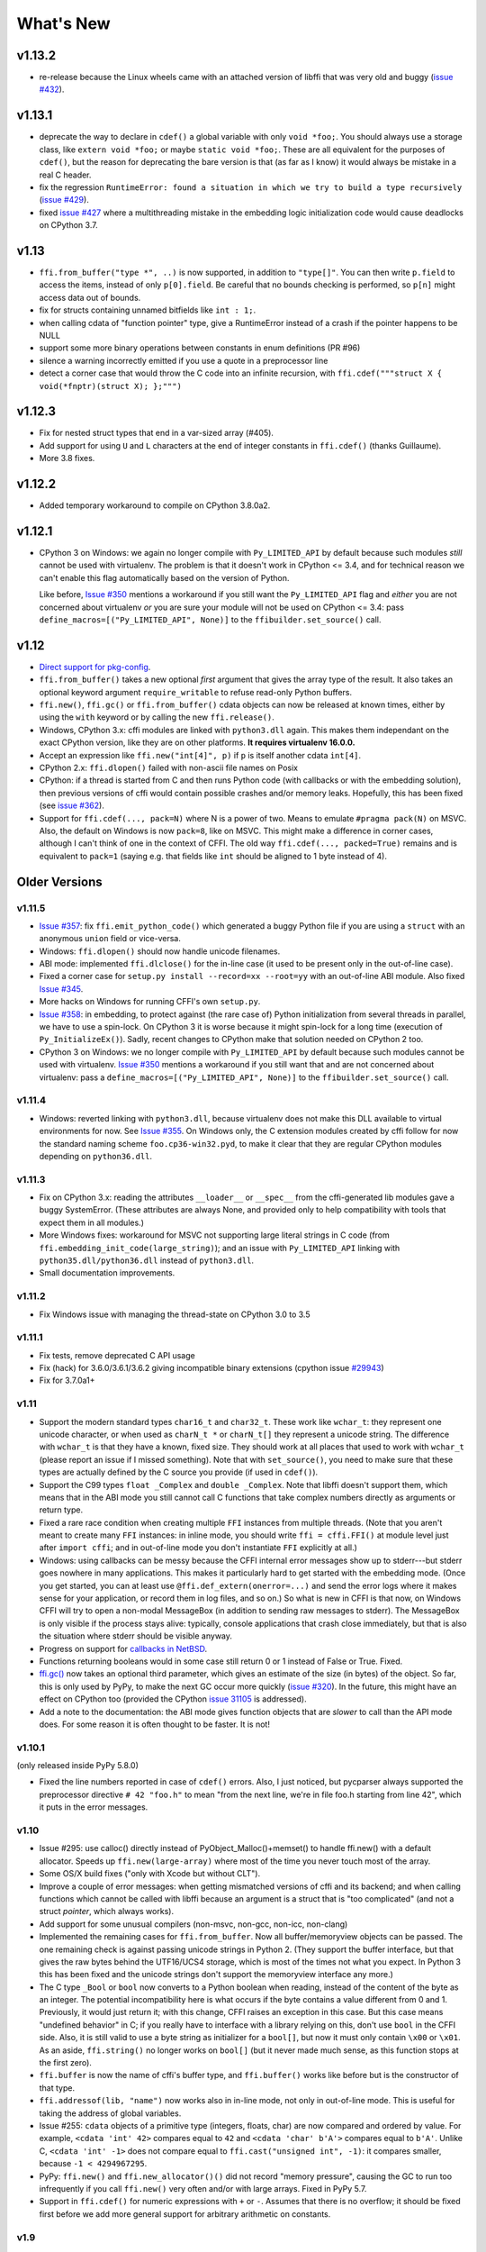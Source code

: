 ======================
What's New
======================

v1.13.2
=======

* re-release because the Linux wheels came with an attached version of libffi
  that was very old and buggy (`issue #432`_).

.. _`issue #432`: https://bitbucket.org/cffi/cffi/issues/432/



v1.13.1
=======

* deprecate the way to declare in ``cdef()`` a global variable with only
  ``void *foo;``.  You should always use a storage class, like ``extern void
  *foo;`` or maybe ``static void *foo;``.  These are all equivalent for
  the purposes of ``cdef()``, but the reason for deprecating the bare version
  is that (as far as I know) it would always be mistake in a real C header.

* fix the regression ``RuntimeError: found a situation in which we try
  to build a type recursively`` (`issue #429`_).

* fixed `issue #427`_ where a multithreading mistake in the embedding logic
  initialization code would cause deadlocks on CPython 3.7.

.. _`issue #429`: https://bitbucket.org/cffi/cffi/issues/429/
.. _`issue #427`: https://bitbucket.org/cffi/cffi/issues/427/


v1.13
=====

* ``ffi.from_buffer("type *", ..)`` is now supported, in addition to
  ``"type[]"``.  You can then write ``p.field`` to access the items, instead
  of only ``p[0].field``.  Be careful that no bounds checking is performed, so
  ``p[n]`` might access data out of bounds.

* fix for structs containing unnamed bitfields like ``int : 1;``.

* when calling cdata of "function pointer" type, give a RuntimeError instead
  of a crash if the pointer happens to be NULL

* support some more binary operations between constants in enum definitions
  (PR #96)

* silence a warning incorrectly emitted if you use a quote in a preprocessor
  line

* detect a corner case that would throw the C code into an infinite
  recursion, with ``ffi.cdef("""struct X { void(*fnptr)(struct X); };""")``


v1.12.3
=======

* Fix for nested struct types that end in a var-sized array (#405).

* Add support for using ``U`` and ``L`` characters at the end of integer
  constants in ``ffi.cdef()`` (thanks Guillaume).

* More 3.8 fixes.


v1.12.2
=======

* Added temporary workaround to compile on CPython 3.8.0a2.


v1.12.1
=======

* CPython 3 on Windows: we again no longer compile with ``Py_LIMITED_API``
  by default because such modules *still* cannot be used with virtualenv.
  The problem is that it doesn't work in CPython <= 3.4, and for
  technical reason we can't enable this flag automatically based on the
  version of Python.

  Like before, `Issue #350`_ mentions a workaround if you still want
  the ``Py_LIMITED_API`` flag and *either* you are not concerned about
  virtualenv *or* you are sure your module will not be used on CPython
  <= 3.4: pass ``define_macros=[("Py_LIMITED_API", None)]`` to the
  ``ffibuilder.set_source()`` call.


v1.12
=====

* `Direct support for pkg-config`__.

* ``ffi.from_buffer()`` takes a new optional *first* argument that gives
  the array type of the result.  It also takes an optional keyword argument
  ``require_writable`` to refuse read-only Python buffers.

* ``ffi.new()``, ``ffi.gc()`` or ``ffi.from_buffer()`` cdata objects
  can now be released at known times, either by using the ``with``
  keyword or by calling the new ``ffi.release()``.

* Windows, CPython 3.x: cffi modules are linked with ``python3.dll``
  again.  This makes them independant on the exact CPython version,
  like they are on other platforms.  **It requires virtualenv 16.0.0.**

* Accept an expression like ``ffi.new("int[4]", p)`` if ``p`` is itself
  another cdata ``int[4]``.

* CPython 2.x: ``ffi.dlopen()`` failed with non-ascii file names on Posix

* CPython: if a thread is started from C and then runs Python code (with
  callbacks or with the embedding solution), then previous versions of
  cffi would contain possible crashes and/or memory leaks.  Hopefully,
  this has been fixed (see `issue #362`_).

* Support for ``ffi.cdef(..., pack=N)`` where N is a power of two.
  Means to emulate ``#pragma pack(N)`` on MSVC.  Also, the default on
  Windows is now ``pack=8``, like on MSVC.  This might make a difference
  in corner cases, although I can't think of one in the context of CFFI.
  The old way ``ffi.cdef(..., packed=True)`` remains and is equivalent
  to ``pack=1`` (saying e.g. that fields like ``int`` should be aligned
  to 1 byte instead of 4).

.. __: cdef.html#pkgconfig
.. _`issue #362`: https://bitbucket.org/cffi/cffi/issues/362/


Older Versions
==============

v1.11.5
-------

* `Issue #357`_: fix ``ffi.emit_python_code()`` which generated a buggy
  Python file if you are using a ``struct`` with an anonymous ``union``
  field or vice-versa.

* Windows: ``ffi.dlopen()`` should now handle unicode filenames.

* ABI mode: implemented ``ffi.dlclose()`` for the in-line case (it used
  to be present only in the out-of-line case).

* Fixed a corner case for ``setup.py install --record=xx --root=yy``
  with an out-of-line ABI module.  Also fixed `Issue #345`_.

* More hacks on Windows for running CFFI's own ``setup.py``.

* `Issue #358`_: in embedding, to protect against (the rare case of)
  Python initialization from several threads in parallel, we have to use
  a spin-lock.  On CPython 3 it is worse because it might spin-lock for
  a long time (execution of ``Py_InitializeEx()``).  Sadly, recent
  changes to CPython make that solution needed on CPython 2 too.

* CPython 3 on Windows: we no longer compile with ``Py_LIMITED_API``
  by default because such modules cannot be used with virtualenv.
  `Issue #350`_ mentions a workaround if you still want that and are not
  concerned about virtualenv: pass a ``define_macros=[("Py_LIMITED_API",
  None)]`` to the ``ffibuilder.set_source()`` call.

.. _`Issue #345`: https://bitbucket.org/cffi/cffi/issues/345/
.. _`Issue #350`: https://bitbucket.org/cffi/cffi/issues/350/
.. _`Issue #358`: https://bitbucket.org/cffi/cffi/issues/358/
.. _`Issue #357`: https://bitbucket.org/cffi/cffi/issues/357/


v1.11.4
-------

* Windows: reverted linking with ``python3.dll``, because
  virtualenv does not make this DLL available to virtual environments
  for now.  See `Issue #355`_.  On Windows only, the C extension
  modules created by cffi follow for now the standard naming scheme
  ``foo.cp36-win32.pyd``, to make it clear that they are regular
  CPython modules depending on ``python36.dll``.

.. _`Issue #355`: https://bitbucket.org/cffi/cffi/issues/355/


v1.11.3
-------

* Fix on CPython 3.x: reading the attributes ``__loader__`` or
  ``__spec__`` from the cffi-generated lib modules gave a buggy
  SystemError.  (These attributes are always None, and provided only to
  help compatibility with tools that expect them in all modules.)

* More Windows fixes: workaround for MSVC not supporting large
  literal strings in C code (from
  ``ffi.embedding_init_code(large_string)``); and an issue with
  ``Py_LIMITED_API`` linking with ``python35.dll/python36.dll`` instead
  of ``python3.dll``.

* Small documentation improvements.


v1.11.2
-------

* Fix Windows issue with managing the thread-state on CPython 3.0 to 3.5


v1.11.1
-------

* Fix tests, remove deprecated C API usage

* Fix (hack) for 3.6.0/3.6.1/3.6.2 giving incompatible binary extensions
  (cpython issue `#29943`_)

* Fix for 3.7.0a1+

.. _`#29943`: https://bugs.python.org/issue29943


v1.11
-----

* Support the modern standard types ``char16_t`` and ``char32_t``.
  These work like ``wchar_t``: they represent one unicode character, or
  when used as ``charN_t *`` or ``charN_t[]`` they represent a unicode
  string.  The difference with ``wchar_t`` is that they have a known,
  fixed size.  They should work at all places that used to work with
  ``wchar_t`` (please report an issue if I missed something).  Note
  that with ``set_source()``, you need to make sure that these types are
  actually defined by the C source you provide (if used in ``cdef()``).

* Support the C99 types ``float _Complex`` and ``double _Complex``.
  Note that libffi doesn't support them, which means that in the ABI
  mode you still cannot call C functions that take complex numbers
  directly as arguments or return type.

* Fixed a rare race condition when creating multiple ``FFI`` instances
  from multiple threads.  (Note that you aren't meant to create many
  ``FFI`` instances: in inline mode, you should write ``ffi =
  cffi.FFI()`` at module level just after ``import cffi``; and in
  out-of-line mode you don't instantiate ``FFI`` explicitly at all.)

* Windows: using callbacks can be messy because the CFFI internal error
  messages show up to stderr---but stderr goes nowhere in many
  applications.  This makes it particularly hard to get started with the
  embedding mode.  (Once you get started, you can at least use
  ``@ffi.def_extern(onerror=...)`` and send the error logs where it
  makes sense for your application, or record them in log files, and so
  on.)  So what is new in CFFI is that now, on Windows CFFI will try to
  open a non-modal MessageBox (in addition to sending raw messages to
  stderr).  The MessageBox is only visible if the process stays alive:
  typically, console applications that crash close immediately, but that
  is also the situation where stderr should be visible anyway.

* Progress on support for `callbacks in NetBSD`__.

* Functions returning booleans would in some case still return 0 or 1
  instead of False or True.  Fixed.

* `ffi.gc()`__ now takes an optional third parameter, which gives an
  estimate of the size (in bytes) of the object.  So far, this is only
  used by PyPy, to make the next GC occur more quickly (`issue #320`__).
  In the future, this might have an effect on CPython too (provided
  the CPython `issue 31105`__ is addressed).

* Add a note to the documentation: the ABI mode gives function objects
  that are *slower* to call than the API mode does.  For some reason it
  is often thought to be faster.  It is not!

.. __: https://bitbucket.org/cffi/cffi/issues/321/cffi-191-segmentation-fault-during-self
.. __: ref.html#ffi-gc
.. __: https://bitbucket.org/cffi/cffi/issues/320/improve-memory_pressure-management
.. __: http://bugs.python.org/issue31105


v1.10.1
-------

(only released inside PyPy 5.8.0)

* Fixed the line numbers reported in case of ``cdef()`` errors.
  Also, I just noticed, but pycparser always supported the preprocessor
  directive ``# 42 "foo.h"`` to mean "from the next line, we're in file
  foo.h starting from line 42", which it puts in the error messages.


v1.10
-----

* Issue #295: use calloc() directly instead of
  PyObject_Malloc()+memset() to handle ffi.new() with a default
  allocator.  Speeds up ``ffi.new(large-array)`` where most of the time
  you never touch most of the array.

* Some OS/X build fixes ("only with Xcode but without CLT").

* Improve a couple of error messages: when getting mismatched versions
  of cffi and its backend; and when calling functions which cannot be
  called with libffi because an argument is a struct that is "too
  complicated" (and not a struct *pointer*, which always works).

* Add support for some unusual compilers (non-msvc, non-gcc, non-icc,
  non-clang)

* Implemented the remaining cases for ``ffi.from_buffer``.  Now all
  buffer/memoryview objects can be passed.  The one remaining check is
  against passing unicode strings in Python 2.  (They support the buffer
  interface, but that gives the raw bytes behind the UTF16/UCS4 storage,
  which is most of the times not what you expect.  In Python 3 this has
  been fixed and the unicode strings don't support the memoryview
  interface any more.)

* The C type ``_Bool`` or ``bool`` now converts to a Python boolean
  when reading, instead of the content of the byte as an integer.  The
  potential incompatibility here is what occurs if the byte contains a
  value different from 0 and 1.  Previously, it would just return it;
  with this change, CFFI raises an exception in this case.  But this
  case means "undefined behavior" in C; if you really have to interface
  with a library relying on this, don't use ``bool`` in the CFFI side.
  Also, it is still valid to use a byte string as initializer for a
  ``bool[]``, but now it must only contain ``\x00`` or ``\x01``.  As an
  aside, ``ffi.string()`` no longer works on ``bool[]`` (but it never
  made much sense, as this function stops at the first zero).

* ``ffi.buffer`` is now the name of cffi's buffer type, and
  ``ffi.buffer()`` works like before but is the constructor of that type.

* ``ffi.addressof(lib, "name")``  now works also in in-line mode, not
  only in out-of-line mode.  This is useful for taking the address of
  global variables.

* Issue #255: ``cdata`` objects of a primitive type (integers, floats,
  char) are now compared and ordered by value.  For example, ``<cdata
  'int' 42>`` compares equal to ``42`` and ``<cdata 'char' b'A'>``
  compares equal to ``b'A'``.  Unlike C, ``<cdata 'int' -1>`` does not
  compare equal to ``ffi.cast("unsigned int", -1)``: it compares
  smaller, because ``-1 < 4294967295``.

* PyPy: ``ffi.new()`` and ``ffi.new_allocator()()`` did not record
  "memory pressure", causing the GC to run too infrequently if you call
  ``ffi.new()`` very often and/or with large arrays.  Fixed in PyPy 5.7.

* Support in ``ffi.cdef()`` for numeric expressions with ``+`` or
  ``-``.  Assumes that there is no overflow; it should be fixed first
  before we add more general support for arbitrary arithmetic on
  constants.


v1.9
----

* Structs with variable-sized arrays as their last field: now we track
  the length of the array after ``ffi.new()`` is called, just like we
  always tracked the length of ``ffi.new("int[]", 42)``.  This lets us
  detect out-of-range accesses to array items.  This also lets us
  display a better ``repr()``, and have the total size returned by
  ``ffi.sizeof()`` and ``ffi.buffer()``.  Previously both functions
  would return a result based on the size of the declared structure
  type, with an assumed empty array.  (Thanks andrew for starting this
  refactoring.)

* Add support in ``cdef()/set_source()`` for unspecified-length arrays
  in typedefs: ``typedef int foo_t[...];``.  It was already supported
  for global variables or structure fields.

* I turned in v1.8 a warning from ``cffi/model.py`` into an error:
  ``'enum xxx' has no values explicitly defined: refusing to guess which
  integer type it is meant to be (unsigned/signed, int/long)``.  Now I'm
  turning it back to a warning again; it seems that guessing that the
  enum has size ``int`` is a 99%-safe bet.  (But not 100%, so it stays
  as a warning.)

* Fix leaks in the code handling ``FILE *`` arguments.  In CPython 3
  there is a remaining issue that is hard to fix: if you pass a Python
  file object to a ``FILE *`` argument, then ``os.dup()`` is used and
  the new file descriptor is only closed when the GC reclaims the Python
  file object---and not at the earlier time when you call ``close()``,
  which only closes the original file descriptor.  If this is an issue,
  you should avoid this automatic convertion of Python file objects:
  instead, explicitly manipulate file descriptors and call ``fdopen()``
  from C (...via cffi).


v1.8.3
------

* When passing a ``void *`` argument to a function with a different
  pointer type, or vice-versa, the cast occurs automatically, like in C.
  The same occurs for initialization with ``ffi.new()`` and a few other
  places.  However, I thought that ``char *`` had the same
  property---but I was mistaken.  In C you get the usual warning if you
  try to give a ``char *`` to a ``char **`` argument, for example.
  Sorry about the confusion.  This has been fixed in CFFI by giving for
  now a warning, too.  It will turn into an error in a future version.


v1.8.2
------

* Issue #283: fixed ``ffi.new()`` on structures/unions with nested
  anonymous structures/unions, when there is at least one union in
  the mix.  When initialized with a list or a dict, it should now
  behave more closely like the ``{ }`` syntax does in GCC.


v1.8.1
------

* CPython 3.x: experimental: the generated C extension modules now use
  the "limited API", which means that, as a compiled .so/.dll, it should
  work directly on any version of CPython >= 3.2.  The name produced by
  distutils is still version-specific.  To get the version-independent
  name, you can rename it manually to ``NAME.abi3.so``, or use the very
  recent setuptools 26.

* Added ``ffi.compile(debug=...)``, similar to ``python setup.py build
  --debug`` but defaulting to True if we are running a debugging
  version of Python itself.


v1.8
----

* Removed the restriction that ``ffi.from_buffer()`` cannot be used on
  byte strings.  Now you can get a ``char *`` out of a byte string,
  which is valid as long as the string object is kept alive.  (But
  don't use it to *modify* the string object!  If you need this, use
  ``bytearray`` or other official techniques.)

* PyPy 5.4 can now pass a byte string directly to a ``char *``
  argument (in older versions, a copy would be made).  This used to be
  a CPython-only optimization.


v1.7
----

* ``ffi.gc(p, None)`` removes the destructor on an object previously
  created by another call to ``ffi.gc()``

* ``bool(ffi.cast("primitive type", x))`` now returns False if the
  value is zero (including ``-0.0``), and True otherwise.  Previously
  this would only return False for cdata objects of a pointer type when
  the pointer is NULL.

* bytearrays: ``ffi.from_buffer(bytearray-object)`` is now supported.
  (The reason it was not supported was that it was hard to do in PyPy,
  but it works since PyPy 5.3.)  To call a C function with a ``char *``
  argument from a buffer object---now including bytearrays---you write
  ``lib.foo(ffi.from_buffer(x))``.  Additionally, this is now supported:
  ``p[0:length] = bytearray-object``.  The problem with this was that a
  iterating over bytearrays gives *numbers* instead of *characters*.
  (Now it is implemented with just a memcpy, of course, not actually
  iterating over the characters.)

* C++: compiling the generated C code with C++ was supposed to work,
  but failed if you make use the ``bool`` type (because that is rendered
  as the C ``_Bool`` type, which doesn't exist in C++).

* ``help(lib)`` and ``help(lib.myfunc)`` now give useful information,
  as well as ``dir(p)`` where ``p`` is a struct or pointer-to-struct.


v1.6
----

* `ffi.list_types()`_

* `ffi.unpack()`_

* `extern "Python+C"`_

* in API mode, ``lib.foo.__doc__`` contains the C signature now.  On
  CPython you can say ``help(lib.foo)``, but for some reason
  ``help(lib)`` (or ``help(lib.foo)`` on PyPy) is still useless; I
  haven't yet figured out the hacks needed to convince ``pydoc`` to
  show more.  (You can use ``dir(lib)`` but it is not most helpful.)

* Yet another attempt at robustness of ``ffi.def_extern()`` against
  CPython's interpreter shutdown logic.

.. _`ffi.list_types()`: ref.html#ffi-list-types
.. _`ffi.unpack()`: ref.html#ffi-unpack
.. _`extern "Python+C"`: using.html#extern-python-c


v1.5.2
------

* Fix 1.5.1 for Python 2.6.


v1.5.1
------

* A few installation-time tweaks (thanks Stefano!)

* Issue #245: Win32: ``__stdcall`` was never generated for
  ``extern "Python"`` functions

* Issue #246: trying to be more robust against CPython's fragile
  interpreter shutdown logic


v1.5.0
------

* Support for `using CFFI for embedding`__.

.. __: embedding.html


v1.4.2
------

Nothing changed from v1.4.1.


v1.4.1
------

* Fix the compilation failure of cffi on CPython 3.5.0.  (3.5.1 works;
  some detail changed that makes some underscore-starting macros
  disappear from view of extension modules, and I worked around it,
  thinking it changed in all 3.5 versions---but no: it was only in
  3.5.1.)


v1.4.0
------

* A `better way to do callbacks`__ has been added (faster and more
  portable, and usually cleaner).  It is a mechanism for the
  out-of-line API mode that replaces the dynamic creation of callback
  objects (i.e. C functions that invoke Python) with the static
  declaration in ``cdef()`` of which callbacks are needed.  This is
  more C-like, in that you have to structure your code around the idea
  that you get a fixed number of function pointers, instead of
  creating them on-the-fly.

* ``ffi.compile()`` now takes an optional ``verbose`` argument.  When
  ``True``, distutils prints the calls to the compiler.

* ``ffi.compile()`` used to fail if given ``sources`` with a path that
  includes ``".."``.  Fixed.

* ``ffi.init_once()`` added.  See docs__.

* ``dir(lib)`` now works on libs returned by ``ffi.dlopen()`` too.

* Cleaned up and modernized the content of the ``demo`` subdirectory
  in the sources (thanks matti!).

* ``ffi.new_handle()`` is now guaranteed to return unique ``void *``
  values, even if called twice on the same object.  Previously, in
  that case, CPython would return two ``cdata`` objects with the same
  ``void *`` value.  This change is useful to add and remove handles
  from a global dict (or set) without worrying about duplicates.
  It already used to work like that on PyPy.
  *This change can break code that used to work on CPython by relying
  on the object to be kept alive by other means than keeping the
  result of ffi.new_handle() alive.*  (The corresponding `warning in
  the docs`__ of ``ffi.new_handle()`` has been here since v0.8!)

.. __: using.html#extern-python
.. __: ref.html#ffi-init-once
.. __: ref.html#ffi-new-handle


v1.3.1
------

* The optional typedefs (``bool``, ``FILE`` and all Windows types) were
  not always available from out-of-line FFI objects.

* Opaque enums are phased out from the cdefs: they now give a warning,
  instead of (possibly wrongly) being assumed equal to ``unsigned int``.
  Please report if you get a reasonable use case for them.

* Some parsing details, notably ``volatile`` is passed along like
  ``const`` and ``restrict``.  Also, older versions of pycparser
  mis-parse some pointer-to-pointer types like ``char * const *``: the
  "const" ends up at the wrong place.  Added a workaround.


v1.3.0
------

* Added `ffi.memmove()`_.

* Pull request #64: out-of-line API mode: we can now declare
  floating-point types with ``typedef float... foo_t;``.  This only
  works if ``foo_t`` is a float or a double, not ``long double``.

* Issue #217: fix possible unaligned pointer manipulation, which crashes
  on some architectures (64-bit, non-x86).

* Issues #64 and #126: when using ``set_source()`` or ``verify()``,
  the ``const`` and ``restrict`` keywords are copied from the cdef
  to the generated C code; this fixes warnings by the C compiler.
  It also fixes corner cases like ``typedef const int T; T a;``
  which would previously not consider ``a`` as a constant.  (The
  cdata objects themselves are never ``const``.)

* Win32: support for ``__stdcall``.  For callbacks and function
  pointers; regular C functions still don't need to have their `calling
  convention`_ declared.

* Windows: CPython 2.7 distutils doesn't work with Microsoft's official
  Visual Studio for Python, and I'm told this is `not a bug`__.  For
  ffi.compile(), we `removed a workaround`__ that was inside cffi but
  which had unwanted side-effects.  Try saying ``import setuptools``
  first, which patches distutils...

.. _`ffi.memmove()`: ref.html#ffi-memmove
.. __: https://bugs.python.org/issue23246
.. __: https://bitbucket.org/cffi/cffi/pull-requests/65/remove-_hack_at_distutils-which-imports/diff
.. _`calling convention`: using.html#windows-calling-conventions


v1.2.1
------

Nothing changed from v1.2.0.


v1.2.0
------

* Out-of-line mode: ``int a[][...];`` can be used to declare a structure
  field or global variable which is, simultaneously, of total length
  unknown to the C compiler (the ``a[]`` part) and each element is
  itself an array of N integers, where the value of N *is* known to the
  C compiler (the ``int`` and ``[...]`` parts around it).  Similarly,
  ``int a[5][...];`` is supported (but probably less useful: remember
  that in C it means ``int (a[5])[...];``).

* PyPy: the ``lib.some_function`` objects were missing the attributes
  ``__name__``, ``__module__`` and ``__doc__`` that are expected e.g. by
  some decorators-management functions from ``functools``.

* Out-of-line API mode: you can now do ``from _example.lib import x``
  to import the name ``x`` from ``_example.lib``, even though the
  ``lib`` object is not a standard module object.  (Also works in ``from
  _example.lib import *``, but this is even more of a hack and will fail
  if ``lib`` happens to declare a name called ``__all__``.  Note that
  ``*`` excludes the global variables; only the functions and constants
  make sense to import like this.)

* ``lib.__dict__`` works again and gives you a copy of the
  dict---assuming that ``lib`` has got no symbol called precisely
  ``__dict__``.  (In general, it is safer to use ``dir(lib)``.)

* Out-of-line API mode: global variables are now fetched on demand at
  every access.  It fixes issue #212 (Windows DLL variables), and also
  allows variables that are defined as dynamic macros (like ``errno``)
  or ``__thread`` -local variables.  (This change might also tighten
  the C compiler's check on the variables' type.)

* Issue #209: dereferencing NULL pointers now raises RuntimeError
  instead of segfaulting.  Meant as a debugging aid.  The check is
  only for NULL: if you dereference random or dead pointers you might
  still get segfaults.

* Issue #152: callbacks__: added an argument ``ffi.callback(...,
  onerror=...)``.  If the main callback function raises an exception
  and ``onerror`` is provided, then ``onerror(exception, exc_value,
  traceback)`` is called.  This is similar to writing a ``try:
  except:`` in the main callback function, but in some cases (e.g. a
  signal) an exception can occur at the very start of the callback
  function---before it had time to enter the ``try: except:`` block.

* Issue #115: added ``ffi.new_allocator()``, which officializes
  support for `alternative allocators`__.

.. __: using.html#callbacks
.. __: ref.html#ffi-new-allocator


v1.1.2
------

* ``ffi.gc()``: fixed a race condition in multithreaded programs
  introduced in 1.1.1


v1.1.1
------

* Out-of-line mode: ``ffi.string()``, ``ffi.buffer()`` and
  ``ffi.getwinerror()`` didn't accept their arguments as keyword
  arguments, unlike their in-line mode equivalent.  (It worked in PyPy.)

* Out-of-line ABI mode: documented a restriction__ of ``ffi.dlopen()``
  when compared to the in-line mode.

* ``ffi.gc()``: when called several times with equal pointers, it was
  accidentally registering only the last destructor, or even none at
  all depending on details.  (It was correctly registering all of them
  only in PyPy, and only with the out-of-line FFIs.)

.. __: cdef.html#dlopen-note


v1.1.0
------

* Out-of-line API mode: we can now declare integer types with
  ``typedef int... foo_t;``.  The exact size and signedness of ``foo_t``
  is figured out by the compiler.

* Out-of-line API mode: we can now declare multidimensional arrays
  (as fields or as globals) with ``int n[...][...]``.  Before, only the
  outermost dimension would support the ``...`` syntax.

* Out-of-line ABI mode: we now support any constant declaration,
  instead of only integers whose value is given in the cdef.  Such "new"
  constants, i.e. either non-integers or without a value given in the
  cdef, must correspond to actual symbols in the lib.  At runtime they
  are looked up the first time we access them.  This is useful if the
  library defines ``extern const sometype somename;``.

* ``ffi.addressof(lib, "func_name")`` now returns a regular cdata object
  of type "pointer to function".  You can use it on any function from a
  library in API mode (in ABI mode, all functions are already regular
  cdata objects).  To support this, you need to recompile your cffi
  modules.

* Issue #198: in API mode, if you declare constants of a ``struct``
  type, what you saw from lib.CONSTANT was corrupted.

* Issue #196: ``ffi.set_source("package._ffi", None)`` would
  incorrectly generate the Python source to ``package._ffi.py`` instead
  of ``package/_ffi.py``.  Also fixed: in some cases, if the C file was
  in ``build/foo.c``, the .o file would be put in ``build/build/foo.o``.


v1.0.3
------

* Same as 1.0.2, apart from doc and test fixes on some platforms.


v1.0.2
------

* Variadic C functions (ending in a "..." argument) were not supported
  in the out-of-line ABI mode.  This was a bug---there was even a
  (non-working) example__ doing exactly that!

.. __: overview.html#out-of-line-abi-level


v1.0.1
------

* ``ffi.set_source()`` crashed if passed a ``sources=[..]`` argument.
  Fixed by chrippa on pull request #60.

* Issue #193: if we use a struct between the first cdef() where it is
  declared and another cdef() where its fields are defined, then this
  definition was ignored.

* Enums were buggy if you used too many "..." in their definition.


v1.0.0
------

* The main news item is out-of-line module generation:

  * `for ABI level`_, with ``ffi.dlopen()``

  * `for API level`_, which used to be with ``ffi.verify()``, now deprecated

* (this page will list what is new from all versions from 1.0.0
  forward.)

.. _`for ABI level`: overview.html#out-of-line-abi-level
.. _`for API level`: overview.html#out-of-line-api-level

